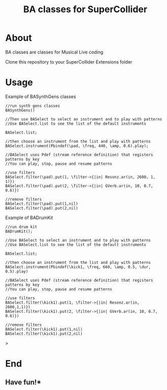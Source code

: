 #+TITLE: BA classes for SuperCollider

* About
BA classes are classes for Musical Live coding

Clone this repository to your SuperCollider Extensions folder

* Usage
Example of BASynthGens classes

#+begin_src
//run synth gens classes
BASynthGens()

//Then use BASelect to select an instrument and to play with patterns
//Use BASelect.list to see the list of the default instruments

BASelect.list;

//then choose an instrument from the list and play with patterns
BASelect.instrument(Pbindef(\pad, \freq, 440, \amp, 0.6).play);

//BASelect uses Pdef (stream reference definition) that registers patterns by key
//You can play, stop, pause and resume patterns

//use filters
BASelect.filter(\pad).put(1, \filter->{|in| Resonz.ar(in, 2600, 1, 1)})
BASelect.filter(\pad).put(2, \filter->{|in| GVerb.ar(in, 10, 0.7, 0.6)})

//remove filters
BASelect.filter(\pad).put(1,nil)
BASelect.filter(\pad).put(2,nil)
#+end_src

Example of BADrumKit

#+begin_src
//run drum kit
BADrumKit();

//Use BASelect to select an instrument and to play with patterns
//Use BASelect.list to see the list of the default instruments

BASelect.list;

//then choose an instrument from the list and play with patterns
BASelect.instrument(Pbindef(\kick1, \freq, 660, \amp, 0.5, \dur, 0.5).play)

//BASelect uses Pdef (stream reference definition) that registers patterns by key
//You can play, stop, pause and resume patterns

//use filters
BASelect.filter(\kick1).put(1, \filter->{|in| Resonz.ar(in, 2600,1,1)})
BASelect.filter(\kick1).put(2, \filter->{|in| GVerb.ar(in, 10, 0.7, 0.6)})

//remove filters
BASelect.filter(\kick1).put(1,nil)
BASelect.filter(\kick1).put(2,nil)
#+end_src>
* End
** Have fun!*
